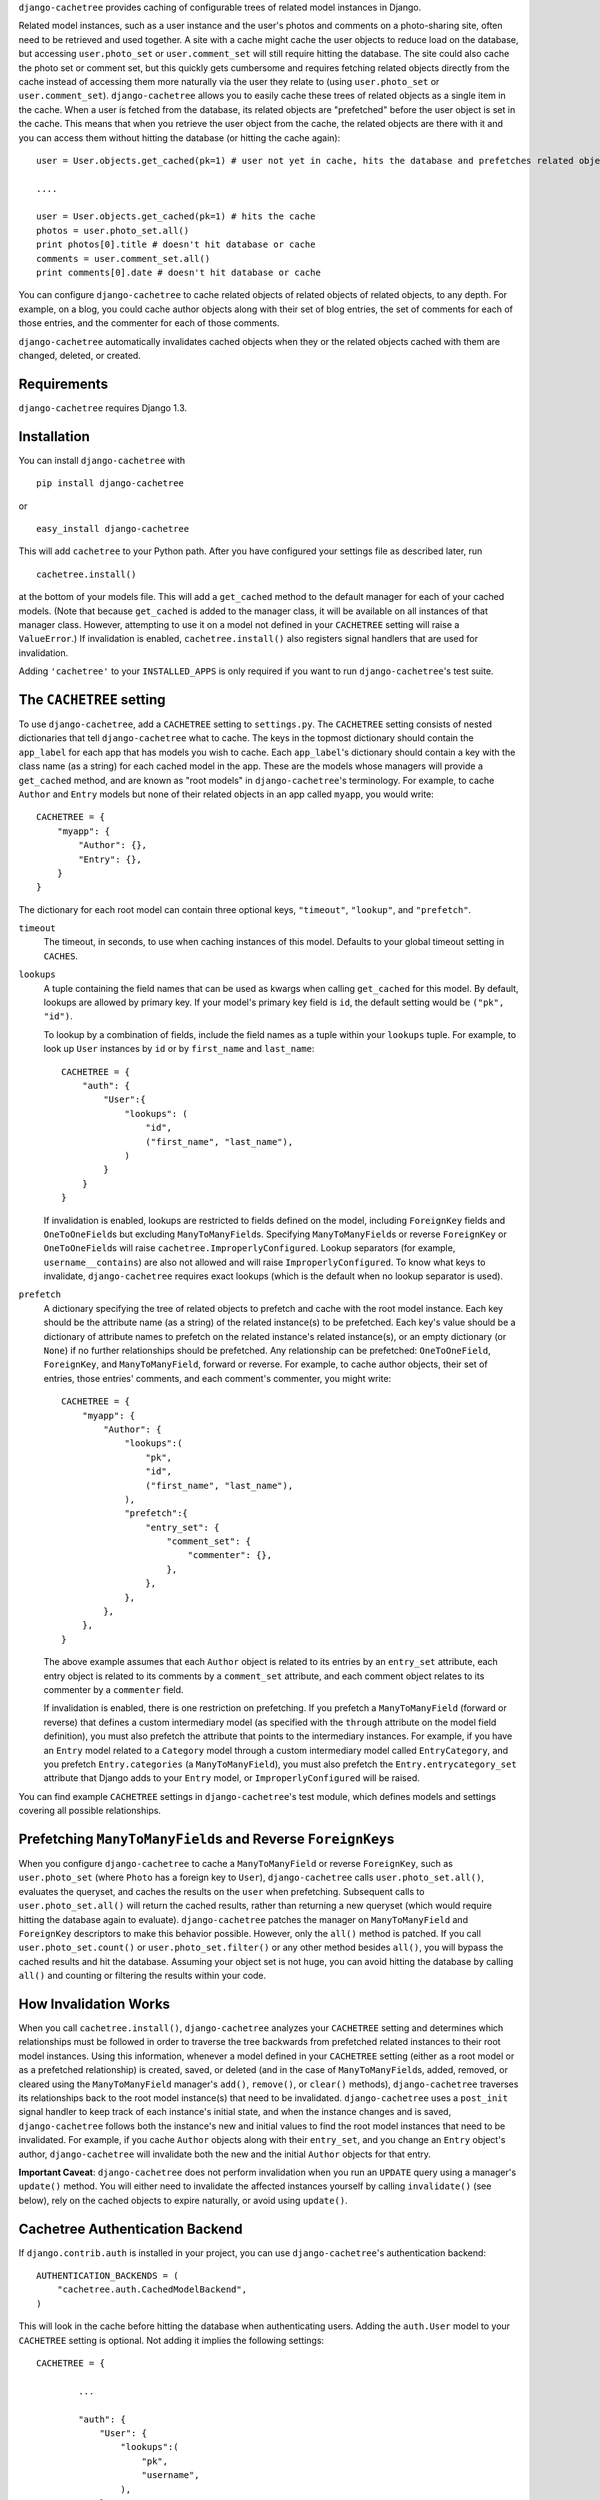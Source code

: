 ``django-cachetree`` provides caching of configurable trees of related model
instances in Django.

Related model instances, such as a user instance and the user's photos and
comments on a photo-sharing site, often need to be retrieved and used
together. A site with a cache might cache the user objects to reduce load on
the database, but accessing ``user.photo_set`` or ``user.comment_set`` will
still require hitting the database. The site could also cache the photo set or
comment set, but this quickly gets cumbersome and requires fetching related
objects directly from the cache instead of accessing them more naturally via
the user they relate to (using ``user.photo_set`` or ``user.comment_set``).
``django-cachetree`` allows you to easily cache these trees of related objects
as a single item in the cache. When a user is fetched from the database, its
related objects are "prefetched" before the user object is set in the cache.
This means that when you retrieve the user object from the cache, the related
objects are there with it and you can access them without hitting the database
(or hitting the cache again)::

    user = User.objects.get_cached(pk=1) # user not yet in cache, hits the database and prefetches related objects

    ....
    
    user = User.objects.get_cached(pk=1) # hits the cache
    photos = user.photo_set.all()
    print photos[0].title # doesn't hit database or cache
    comments = user.comment_set.all()
    print comments[0].date # doesn't hit database or cache

You can configure ``django-cachetree`` to cache related objects of related
objects of related objects, to any depth. For example, on a blog, you could
cache author objects along with their set of blog entries, the set of comments
for each of those entries, and the commenter for each of those comments.

``django-cachetree`` automatically invalidates cached objects when they or the
related objects cached with them are changed, deleted, or created.

Requirements 
============ 
``django-cachetree`` requires Django 1.3.

Installation
============
You can install ``django-cachetree`` with ::

    pip install django-cachetree

or ::

    easy_install django-cachetree

This will add ``cachetree`` to your Python path. After you have configured
your settings file as described later, run ::

    cachetree.install()
    
at the bottom of your models file. This will add a ``get_cached`` method to
the default manager for each of your cached models. (Note that because
``get_cached`` is added to the manager class, it will be available on all
instances of that manager class. However, attempting to use it on a model not
defined in your ``CACHETREE`` setting will raise a ``ValueError``.) If
invalidation is enabled, ``cachetree.install()`` also registers signal
handlers that are used for invalidation.

Adding ``'cachetree'`` to your ``INSTALLED_APPS`` is only required if you want to
run ``django-cachetree``'s test suite.

The ``CACHETREE`` setting
=================================
To use ``django-cachetree``, add a ``CACHETREE`` setting to ``settings.py``.
The ``CACHETREE`` setting consists of nested dictionaries that tell
``django-cachetree`` what to cache. The keys in the topmost dictionary should
contain the ``app_label`` for each app that has models you wish to cache. Each
``app_label``'s dictionary should contain a key with the class name (as a
string) for each cached model in the app. These are the models whose managers
will provide a ``get_cached`` method, and are known as "root models" in
``django-cachetree``'s terminology. For example, to cache ``Author`` and
``Entry`` models but none of their related objects in an app called ``myapp``,
you would write::

    CACHETREE = {
        "myapp": {
            "Author": {},
            "Entry": {},
        }
    }

The dictionary for each root model can contain three optional keys,
``"timeout"``, ``"lookup"``, and ``"prefetch"``.

``timeout`` 
    The timeout, in seconds, to use when caching instances of this model.
    Defaults to your global timeout setting in ``CACHES``.
    
``lookups``
    A tuple containing the field names that can be used as kwargs when calling
    ``get_cached`` for this model. By default, lookups are allowed by primary
    key. If your model's primary key field is ``id``, the default setting
    would be ``("pk", "id")``.
 
    To lookup by a combination of fields, include the field names as a tuple
    within your ``lookups`` tuple. For example, to look up ``User`` instances
    by ``id`` or by ``first_name`` and ``last_name``::

        CACHETREE = {
            "auth": {
                "User":{
                    "lookups": (
                        "id",
                        ("first_name", "last_name"),
                    )
                }
            }
        }
    
    If invalidation is enabled, lookups are restricted to fields defined on
    the model, including ``ForeignKey`` fields and ``OneToOneField``\s but
    excluding ``ManyToManyField``\s. Specifying ``ManyToManyField``\s or
    reverse ``ForeignKey`` or ``OneToOneField``\s will raise
    ``cachetree.ImproperlyConfigured``. Lookup separators (for example,
    ``username__contains``) are also not allowed and will raise
    ``ImproperlyConfigured``. To know what keys to invalidate,
    ``django-cachetree`` requires exact lookups (which is the default when no
    lookup separator is used).
    
``prefetch``
    A dictionary specifying the tree of related objects to prefetch and cache
    with the root model instance. Each key should be the attribute name (as a
    string) of the related instance(s) to be prefetched. Each key's value
    should be a dictionary of attribute names to prefetch on the related
    instance's related instance(s), or an empty dictionary (or ``None``) if no
    further relationships should be prefetched. Any relationship can be
    prefetched: ``OneToOneField``, ``ForeignKey``, and ``ManyToManyField``,
    forward or reverse. For example, to cache author objects, their set of
    entries, those entries' comments, and each comment's commenter, you might
    write::

        CACHETREE = {
            "myapp": {
                "Author": {
                    "lookups":(
                        "pk",
                        "id",
                        ("first_name", "last_name"),
                    ),
                    "prefetch":{
                        "entry_set": {
                            "comment_set": {
                                "commenter": {},
                            },
                        },
                    },
                },
            },
        }
    
    The above example assumes that each ``Author`` object is related to its
    entries by an ``entry_set`` attribute, each entry object is related to its
    comments by a ``comment_set`` attribute, and each comment object relates
    to its commenter by a ``commenter`` field. 
    
    If invalidation is enabled, there is one restriction on prefetching. If
    you prefetch a ``ManyToManyField`` (forward or reverse) that defines a
    custom intermediary model (as specified with the ``through`` attribute on
    the model field definition), you must also prefetch the attribute that
    points to the intermediary instances. For example, if you have an
    ``Entry`` model related to a ``Category`` model through a custom
    intermediary model called ``EntryCategory``, and you prefetch
    ``Entry.categories`` (a ``ManyToManyField``), you must also prefetch the
    ``Entry.entrycategory_set`` attribute that Django adds to your ``Entry``
    model, or ``ImproperlyConfigured`` will be raised.
    
You can find example ``CACHETREE`` settings in ``django-cachetree``'s test
module, which defines models and settings covering all possible relationships.

Prefetching ``ManyToManyField``\s and Reverse ``ForeignKey``\s
==============================================================
When you configure ``django-cachetree`` to cache a ``ManyToManyField`` or
reverse ``ForeignKey``, such as ``user.photo_set`` (where ``Photo`` has a
foreign key to ``User``), ``django-cachetree`` calls ``user.photo_set.all()``,
evaluates the queryset, and caches the results on the ``user`` when
prefetching. Subsequent calls to ``user.photo_set.all()`` will return the
cached results, rather than returning a new queryset (which would require
hitting the database again to evaluate). ``django-cachetree`` patches the manager on
``ManyToManyField`` and ``ForeignKey`` descriptors to make this behavior
possible. However, only the ``all()`` method is patched. If you call
``user.photo_set.count()`` or ``user.photo_set.filter()`` or any other method
besides ``all()``, you will bypass the cached results and hit the database.
Assuming your object set is not huge, you can avoid hitting the database by
calling ``all()`` and counting or filtering the results within your code.

How Invalidation Works
======================
When you call ``cachetree.install()``, ``django-cachetree`` analyzes your
``CACHETREE`` setting and determines which relationships must be followed in
order to traverse the tree backwards from prefetched related instances to their
root model instances. Using this information, whenever a model defined in your
``CACHETREE`` setting (either as a root model or as a prefetched relationship)
is created, saved, or deleted (and in the case of ``ManyToManyField``\s,
added, removed, or cleared using the ``ManyToManyField`` manager's ``add()``,
``remove()``, or ``clear()`` methods), ``django-cachetree`` traverses its
relationships back to the root model instance(s) that need to be invalidated.
``django-cachetree`` uses a ``post_init`` signal handler to keep track of each
instance's initial state, and when the instance changes and is saved,
``django-cachetree`` follows both the instance's new and initial values to
find the root model instances that need to be invalidated. For example, if you
cache ``Author`` objects along with their ``entry_set``, and you change an
``Entry`` object's author, ``django-cachetree`` will invalidate both the new
and the initial ``Author`` objects for that entry.

**Important Caveat**: ``django-cachetree`` does not perform invalidation when
you run an ``UPDATE`` query using a manager's ``update()`` method. You will
either need to invalidate the affected instances yourself by calling
``invalidate()`` (see below), rely on the cached objects to expire naturally,
or avoid using ``update()``.
    
Cachetree Authentication Backend
================================
If ``django.contrib.auth`` is installed in your project, you can use
``django-cachetree``'s authentication backend::

    AUTHENTICATION_BACKENDS = (
        "cachetree.auth.CachedModelBackend",
    )

This will look in the cache before hitting the database when authenticating
users. Adding the ``auth.User`` model to your ``CACHETREE`` setting is
optional. Not adding it implies the following settings::
    
    CACHETREE = {

            ...
            
            "auth": {
                "User": {
                    "lookups":(
                        "pk",
                        "username",
                    ),
                },
            },
        }

If you wish to allow additional lookups on ``User`` or to prefetch related
instances, explicitly define ``User`` in your ``CACHETREE`` setting.

Utils
=====
The following functions can be imported from ``cachetree``:

``get_cached_object_or_404``
    Works like ``get_object_or_404``, but uses ``get_cached`` instead of ``get``. 
    
``invalidate(*instances)``
    Traverses relationships on each of the ``instances`` to find and invalidate
    its root model instance(s).

``no_invalidation``
    Decorator that disables invalidation for the duration of the function it decorates.

Additional Settings
===================
``CACHETREE_DISABLE``
    Set to ``True`` to disable ``django-cachetree``. Calls to ``get_cached()``
    or ``get_cached_object_or_404()`` will use ``get()``. Calls to
    ``invalidate()`` and uses of the ``no_invalidation`` decorator will have
    no effect. This allows you to temporarily disable ``django-cachetree``
    without modifying any code. Default: ``False``.

``CACHETREE_INVALIDATE``
    Set to ``False`` to disable invalidation. ``django-cachetree`` will
    continue to cache model objects but will not invalidate them when they
    change. Calls to ``invalidate()`` and uses of the ``no_invalidation``
    decorator will have no effect. Default: ``True``.

``CACHETREE_MANY_RELATED_PREFIX``
    Controls the prefix ``django-cachetree`` uses when it prefetches a set of
    related objects and caches it on a model instance. In the example of
    ``author.entry_set.all()``, ``django-cachetree`` caches the author's set
    of entries as ``author._cached_entry_set``, and subsequent calls to
    ``author.entry_set.all()`` return this attribute. Normally you will not
    need to access this attribute directly, but this setting allows you to
    change the prefix in case of name conflicts. Default: ``_cached_``.

